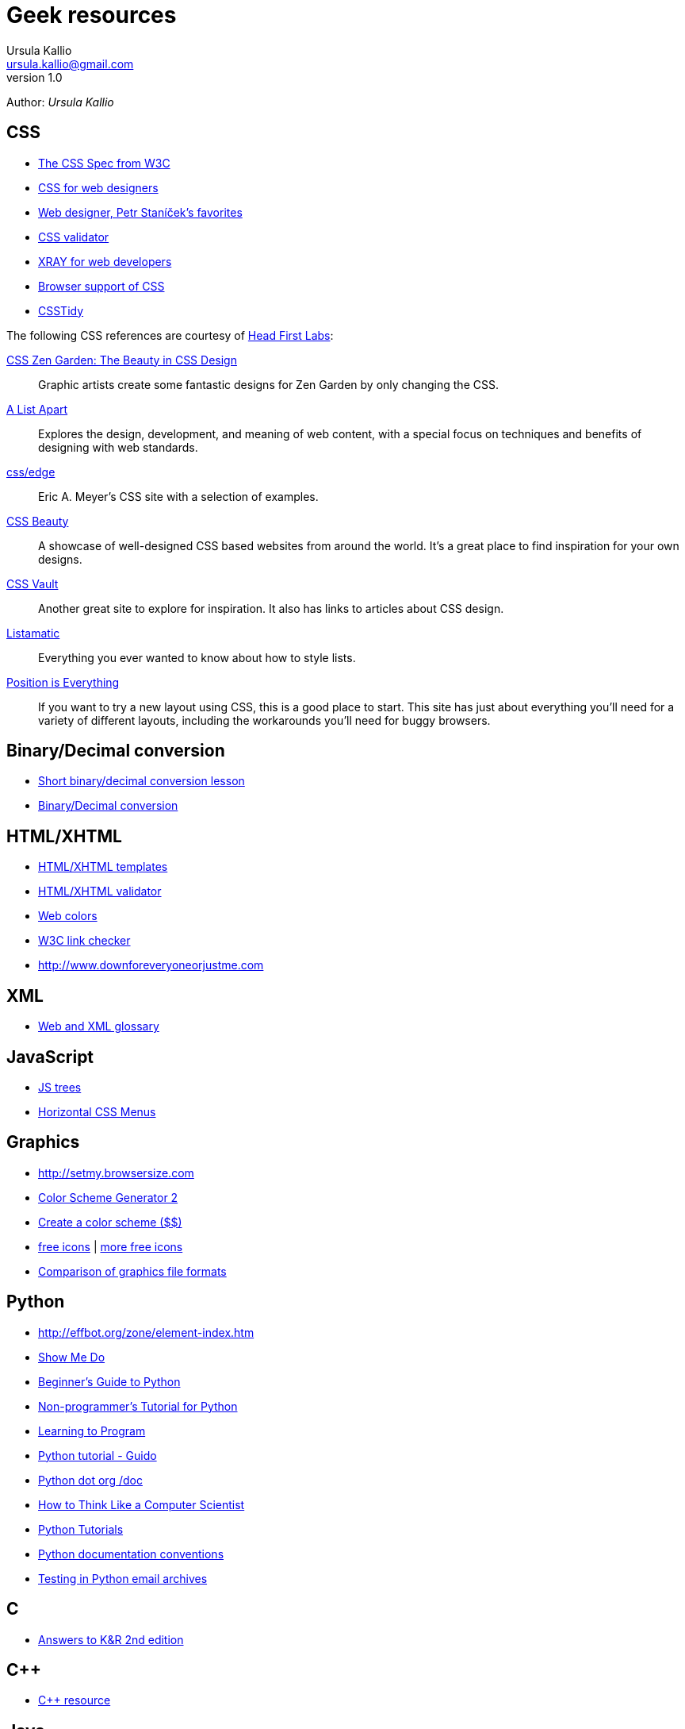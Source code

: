 = Geek resources
Ursula Kallio <ursula.kallio@gmail.com>
v1.0
Author: _{author}_


== CSS

* http://www.w3.org/TR/REC-CSS2[The CSS Spec from W3C]
* http://www.wellstyled.com[CSS for web designers]
* http://www.pixy.cz/pixylophone/favelets[Web designer, Petr Staníček's favorites]
* http://jigsaw.w3.org/css-validator[CSS validator]
* http://www.westciv.com/xray/index.html[XRAY for web developers]
* http://www.westciv.com/style_master/academy/browser_support/index.html[Browser support of CSS]
* http://www.westciv.com/style_master/academy/browser_support/selectors.html[CSSTidy]

The following CSS references are courtesy of http://headfirstlabs.com/books/hfhtml/chapter12/cssdesign.html[Head First Labs]:

http://www.csszengarden.com[CSS Zen Garden: The Beauty in CSS Design]:: Graphic artists create some fantastic designs for Zen Garden by only changing the CSS.

http://www.alistapart.com[A List Apart]:: Explores the design, development, and meaning of web content, with a special focus on techniques and benefits of designing with web standards.

http://www.meyerweb.com/eric/css/edge[css/edge]:: Eric A. Meyer's CSS site with a selection of examples.

http://www.cssbeauty.com[CSS Beauty]:: A showcase of well-designed CSS based websites from around the world. It's a great place to find inspiration for your own designs.

http://cssvault.com[CSS Vault]:: Another great site to explore for inspiration.  It also has links to articles about CSS design.

http://css.maxdesign.com.au/listamatic[Listamatic]:: Everything you ever wanted to know about how to style lists.

http://www.positioniseverything.net[Position is Everything]:: If you want to try a new layout using CSS, this is a good place to start. This site has just about everything you'll need for a variety of different layouts, including the workarounds you'll need for buggy browsers.

== Binary/Decimal conversion

* http://www.kirupa.com/developer/actionscript/binary_conversion.htm[Short binary/decimal conversion lesson]
* http://acc6.its.brooklyn.cuny.edu/~gurwitz/core5/nav2tool.html[Binary/Decimal conversion]

== HTML/XHTML

* http://www.webstandards.org/learn/reference/templates[HTML/XHTML templates]
* http://validator.w3.org[HTML/XHTML validator]
* http://en.wikipedia.org/wiki/Web_colors[Web colors]
* http://search.cpan.org/dist/W3C-LinkChecker[W3C link checker]
* http://www.downforeveryoneorjustme.com[http://www.downforeveryoneorjustme.com]

== XML

* http://dret.net/glossary[Web and XML glossary]

== JavaScript

* http://destroydrop.com/javascripts/tree[JS trees]
* http://www.dynamicdrive.com/style/csslibrary/item/jquery_multi_level_css_menu_2[Horizontal CSS Menus]

== Graphics

* http://setmy.browsersize.com[http://setmy.browsersize.com]
* http://www.wellstyled.com/tools/colorscheme2/index-en.html[Color Scheme Generator 2]
* http://www.colorschemer.com[Create a color scheme ($$)]
* http://www.famfamfam.com/lab/icons[free icons] | http://urlgreyhot.com/personal/resources/mini_icons[more free icons]
* http://en.wikipedia.org/wiki/Comparison_of_graphics_file_formats[Comparison of graphics file formats]

== Python

* http://effbot.org/zone/element-index.htm[http://effbot.org/zone/element-index.htm]
* http://showmedo.com[Show Me Do]
* http://wiki.python.org/moin/BeginnersGuide[Beginner's Guide to Python]
* http://en.wikibooks.org/wiki/Non-Programmer%27s_Tutorial_for_Python[Non-programmer's Tutorial for Python]
* http://www.freenetpages.co.uk/hp/alan.gauld[Learning to Program]
* http://docs.python.org/tut/tut.html[Python tutorial - Guido]
* http://www.python.org/doc[Python dot org /doc]
* http://openbookproject.net/thinkcs[How to Think Like a Computer Scientist]
* http://www.engineeringdegree.net/resources/python-overview[Python Tutorials]
* http://www.python.org/dev/peps/pep-0257[Python documentation conventions]
* http://lists.idyll.org/pipermail/testing-in-python[Testing in Python email archives]

== C
* http://users.powernet.co.uk/eton/kandr2[Answers to K&R 2nd edition]

== C++
* http://www.cplusplus.com[C++ resource]

== Java
* http://showmedo.com[Show Me Do]
* http://java.sun.com/javaee/reference/glossary/index.jsp[Java glossary]
* http://www.javaranch.com[Java Ranch: a friendly place for Java greenhorns!]
* http://java.sun.com/javase/6/docs/api[Java&trade; Platform, Standard Edition 6 API Specification]

== C#
* http://www.csharp-station.com/Tutorial.aspx[C# tutorial]

== Scheme

* http://gustavus.edu/+max/concrete-abstractions-pdfs/index.html[Concrete Abstractions: An Introduction to Computer Science] | http://gustavus.edu/+max/concabs/code[Accompanying code]
* http://mitpress.mit.edu/sicp/full-text/book/book.html[Structure and Interpretation of Computer Programs]

== Shell scripting

* http://showmedo.com[Show Me Do]
* http://www.ss64.com/bash[A-Z  index of the Linux BASH command line]
* http://tldp.org/LDP/abs/html[Advanced Bash-Scripting Guide]
* http://www.cs.hmc.edu/qref/awk.html[Getting Started with awk]

== Editors

* http://www.vim.org/docs.php[Vim documentation]
* http://www.twoevils.org/files/.vimrc[April's .vimrc file]
* http://oxygenxml.com[&lt;oXygen/&gt; XML editor] | http://www.oxygenxml.com/doc/ug-standalone/index.html[XML editor documentation]

== DocBook and XSL/XSLT

* http://www.sagehill.net/docbookxsl[DocBook XSL]
* http://www.docbook.org/tdg5/en/html/docbook.html[DocBook: The Definitive Guide]
* http://www.ibm.com/developerworks/library/os-eclipse-docbook/index.html[Build DocBook XML in Eclipse]
* http://www.w3.org/TR/xslt[XSLT 1.0]

== See also

* http://pastebin.com[Paste your code]
* http://creativecommons.org/licenses/by-sa/3.0[Creative commons]
* http://svnbook.red-bean.com/en/1.4/index.html[Version control with Subversion]
* http://www.ctan.org/tex-archive/macros/latex/contrib/moderncv/examples[Templates of CVs and cover letters]

'''
Last updated: {docdatetime}